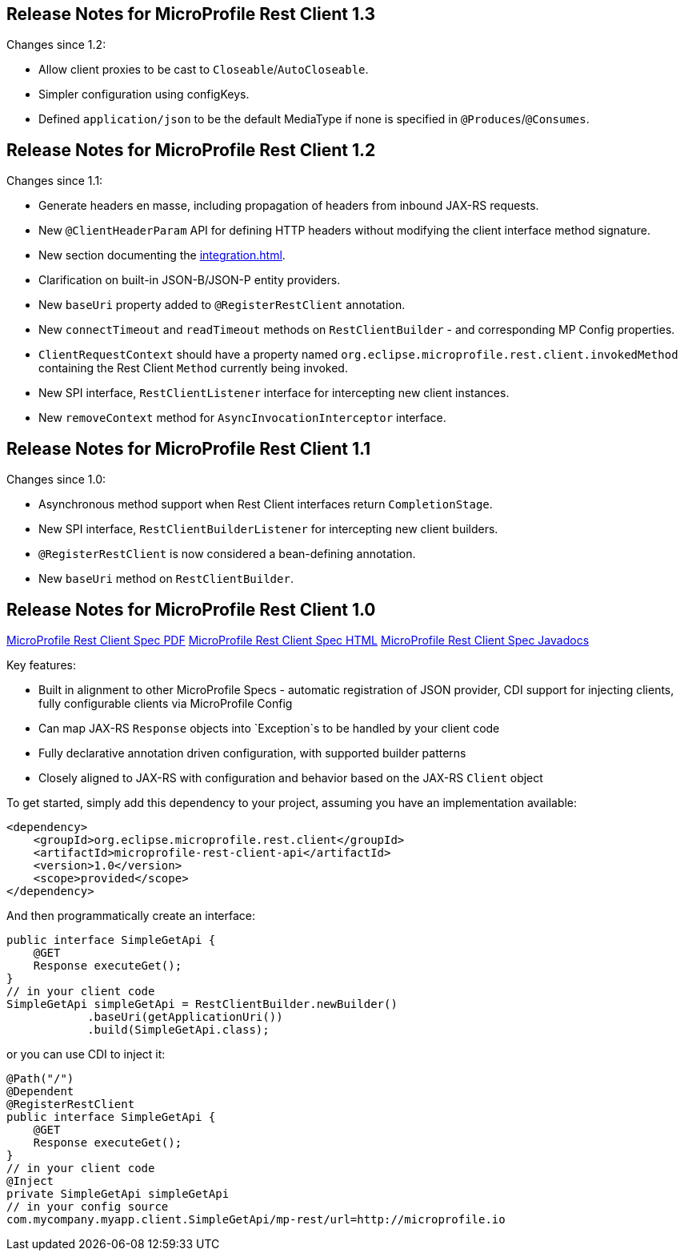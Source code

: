 //
// Copyright (c) 2016-2019 Contributors to the Eclipse Foundation
//
// See the NOTICE file(s) distributed with this work for additional
// information regarding copyright ownership.
//
// Licensed under the Apache License, Version 2.0 (the "License");
// You may not use this file except in compliance with the License.
// You may obtain a copy of the License at
//
//    http://www.apache.org/licenses/LICENSE-2.0
//
// Unless required by applicable law or agreed to in writing, software
// distributed under the License is distributed on an "AS IS" BASIS,
// WITHOUT WARRANTIES OR CONDITIONS OF ANY KIND, either express or implied.
// See the License for the specific language governing permissions and
// limitations under the License.
// Contributors:
// John D. Ament, Andy McCright

[[release_notes_13]]
== Release Notes for MicroProfile Rest Client 1.3

Changes since 1.2:

- Allow client proxies to be cast to `Closeable`/`AutoCloseable`.
- Simpler configuration using configKeys.
- Defined `application/json` to be the default MediaType if none is specified in `@Produces`/`@Consumes`.

[[release_notes_12]]
== Release Notes for MicroProfile Rest Client 1.2

Changes since 1.1:

- Generate headers en masse, including propagation of headers from inbound JAX-RS requests.
- New `@ClientHeaderParam` API for defining HTTP headers without modifying the client interface method signature.
- New section documenting the <<integration.asciidoc#integration>>.
- Clarification on built-in JSON-B/JSON-P entity providers.
- New `baseUri` property added to `@RegisterRestClient` annotation.
- New `connectTimeout` and `readTimeout` methods on `RestClientBuilder` - and corresponding MP Config properties.
- `ClientRequestContext` should have a property named `org.eclipse.microprofile.rest.client.invokedMethod` containing the Rest Client `Method` currently being invoked.
- New SPI interface, `RestClientListener` interface for intercepting new client instances.
- New `removeContext` method for `AsyncInvocationInterceptor` interface.

[[release_notes_11]]
== Release Notes for MicroProfile Rest Client 1.1

Changes since 1.0:

- Asynchronous method support when Rest Client interfaces return `CompletionStage`.
- New SPI interface, `RestClientBuilderListener` for intercepting new client builders.
- `@RegisterRestClient` is now considered a bean-defining annotation.
- New `baseUri` method on `RestClientBuilder`.


[[release_notes_10]]
== Release Notes for MicroProfile Rest Client 1.0

http://download.eclipse.org/microprofile/microprofile-rest-client-1.0/microprofile-rest-client.pdf[MicroProfile Rest Client Spec PDF]
http://download.eclipse.org/microprofile/microprofile-rest-client-1.0/microprofile-rest-client.html[MicroProfile Rest Client Spec HTML]
http://download.eclipse.org/microprofile/microprofile-rest-client-1.0/apidocs/[MicroProfile Rest Client Spec Javadocs]

Key features:

- Built in alignment to other MicroProfile Specs - automatic registration of JSON provider, CDI support for injecting clients, fully configurable clients via MicroProfile Config
- Can map JAX-RS `Response` objects into `Exception`s to be handled by your client code
- Fully declarative annotation driven configuration, with supported builder patterns
- Closely aligned to JAX-RS with configuration and behavior based on the JAX-RS `Client` object

To get started, simply add this dependency to your project, assuming you have an implementation available:

[source,xml]
----
<dependency>
    <groupId>org.eclipse.microprofile.rest.client</groupId>
    <artifactId>microprofile-rest-client-api</artifactId>
    <version>1.0</version>
    <scope>provided</scope>
</dependency>
----

And then programmatically create an interface:

[source,java]
----
public interface SimpleGetApi {
    @GET
    Response executeGet();
}
// in your client code
SimpleGetApi simpleGetApi = RestClientBuilder.newBuilder()
            .baseUri(getApplicationUri())
            .build(SimpleGetApi.class);
----

or you can use CDI to inject it:

[source,java]
----
@Path("/")
@Dependent
@RegisterRestClient
public interface SimpleGetApi {
    @GET
    Response executeGet();
}
// in your client code
@Inject
private SimpleGetApi simpleGetApi
// in your config source
com.mycompany.myapp.client.SimpleGetApi/mp-rest/url=http://microprofile.io
----
